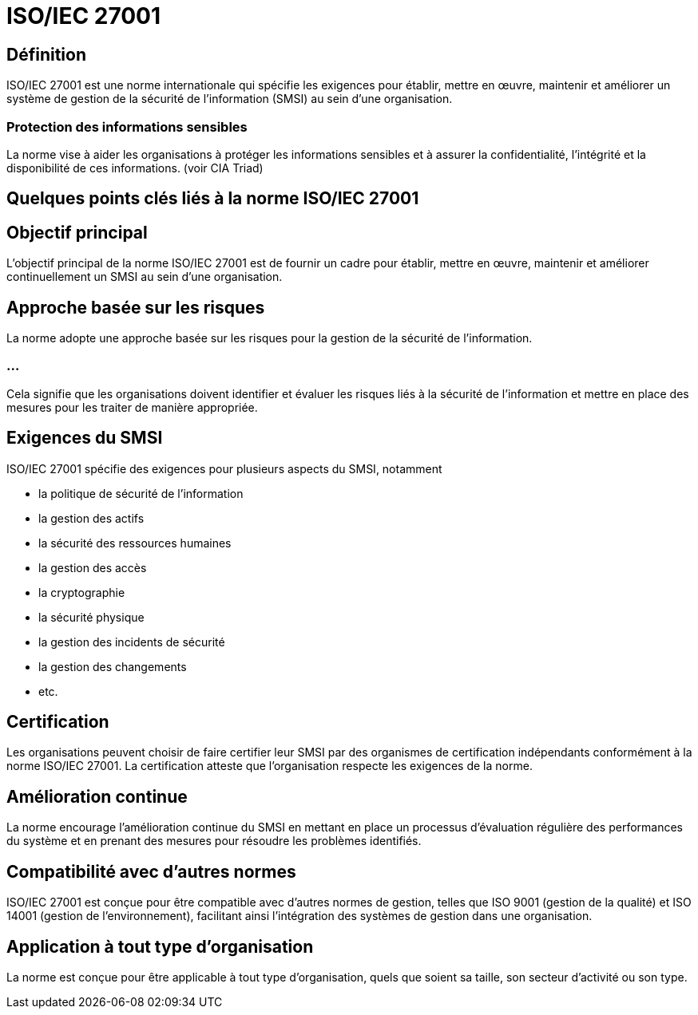 = ISO/IEC 27001 

== Définition

ISO/IEC 27001 est une norme internationale qui spécifie les exigences pour établir, mettre en œuvre, maintenir et améliorer un système de gestion de la sécurité de l'information (SMSI) au sein d'une organisation. 

=== Protection des informations sensibles

La norme vise à aider les organisations à protéger les informations sensibles et à assurer la confidentialité, l'intégrité et la disponibilité de ces informations. (voir CIA Triad)

== Quelques points clés liés à la norme ISO/IEC 27001

== Objectif principal

L'objectif principal de la norme ISO/IEC 27001 est de fournir un cadre pour établir, mettre en œuvre, maintenir et améliorer continuellement un SMSI au sein d'une organisation.

== Approche basée sur les risques

La norme adopte une approche basée sur les risques pour la gestion de la sécurité de l'information. 

=== ...

Cela signifie que les organisations doivent identifier et évaluer les risques liés à la sécurité de l'information et mettre en place des mesures pour les traiter de manière appropriée.

== Exigences du SMSI

ISO/IEC 27001 spécifie des exigences pour plusieurs aspects du SMSI, notamment 
[%step]
* la politique de sécurité de l'information
* la gestion des actifs
* la sécurité des ressources humaines
* la gestion des accès
* la cryptographie
* la sécurité physique
* la gestion des incidents de sécurité
* la gestion des changements
* etc.

== Certification 

Les organisations peuvent choisir de faire certifier leur SMSI par des organismes de certification indépendants conformément à la norme ISO/IEC 27001. La certification atteste que l'organisation respecte les exigences de la norme.

== Amélioration continue

La norme encourage l'amélioration continue du SMSI en mettant en place un processus d'évaluation régulière des performances du système et en prenant des mesures pour résoudre les problèmes identifiés.

== Compatibilité avec d'autres normes

ISO/IEC 27001 est conçue pour être compatible avec d'autres normes de gestion, telles que ISO 9001 (gestion de la qualité) et ISO 14001 (gestion de l'environnement), facilitant ainsi l'intégration des systèmes de gestion dans une organisation.

== Application à tout type d'organisation 

La norme est conçue pour être applicable à tout type d'organisation, quels que soient sa taille, son secteur d'activité ou son type.


